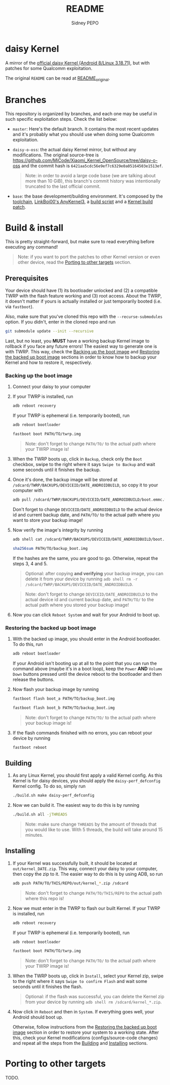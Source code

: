 #+title: README
#+author: Sidney PEPO

* daisy Kernel
A mirror of the [[https://github.com/MiCode/Xiaomi_Kernel_OpenSource/tree/daisy-o-oss][official daisy Kernel (Android 8/Linux 3.18.71)]], but with patches for some Qualcomm exploitation.

The original ~README~ can be read at [[file:README_original][README_original]].

* Branches
This repository is organized by branches, and each one may be useful in such specific exploitation steps. Check the list below:

- ~master~: Here's the default branch. It contains the most recent updates and it's probably what you should use when doing some Qualcomm exploitation.

- ~daisy-o-oss~: the actual daisy Kernel mirror, but without any modifications. The original source-tree is https://github.com/MiCode/Xiaomi_Kernel_OpenSource/tree/daisy-o-oss and the commit hash is ~6421aa5cdc56e9ef7c6329e0a05164503e1513ef~.

  #+begin_quote
Note: in order to avoid a large code base (we are talking about more than 10 GiB), this branch's commit history was intentionally truncated to the last official commit.
  #+end_quote

- ~base~: the base development/building environment. It's composed by the [[https://android.googlesource.com/platform/prebuilts/gcc/linux-x86/aarch64/aarch64-linux-android-4.9.git/+/refs/heads/oreo-release][toolchain]], [[https://github.com/Couchpotato-sauce/AnyKernel3.git][LinkBoi00's AnyKernel3]], a [[file:build.sh][build script]] and a [[https://www.reddit.com/r/LineageOS/comments/hkq8ah/comment/fxk7a8u/][Kernel build patch]].

# - ~bkerler~: all the [[https://github.com/bkerler/qcpatchtools/blob/master/patches/kernel/kernel_bq_msm8953.diff][MSM8953 Kernel patches by Bjoern Kerler]]. That's the base of our exploits!

* Build & install
This is pretty straight-forward, but make sure to read everything before executing any command!

#+begin_quote
Note: if you want to port the patches to other Kernel version or even other device, read the [[#Porting-to-other-targets][Porting to other targets]] section.
#+end_quote

** Prerequisites
Your device should have (1) its bootloader unlocked and (2) a compatible TWRP with the flash feature working and (3) root access. About the TWRP, it doesn't matter if yours is actually installed or just temporarily booted (i.e. via ~fastboot~).

Also, make sure that you've cloned this repo with the ~--recurse-submodules~ option. If you didn't, enter in the cloned repo and run

#+begin_src sh
git submodule update --init --recursive
#+end_src

Last, but no least, you *MUST* have a working backup Kernel image to rollback if you face any future errors! The easiest way to generate one is with TWRP. This way, check the [[#Backing-up-the-boot-image][Backing up the boot image]] and [[#Restoring-the-backed-up-boot-image][Restoring the backed up boot image]] sections in order to know how to backup your Kernel and how to restore it, respectively.

*** Backing up the boot image
1. Connect your daisy to your computer

2. If your TWRP is installed, run

   #+begin_src sh
adb reboot recovery
   #+end_src

   If your TWRP is ephemeral (i.e. temporarily booted), run

   #+begin_src sh
adb reboot bootloader

fastboot boot PATH/TO/twrp.img
   #+end_src

   #+begin_quote
   Note: don't forget to change ~PATH/TO/~ to the actual path where your TWRP image is!
   #+end_quote

3. When the TWRP boots up, click in ~Backup~, check only the ~Boot~ checkbox, swipe to the right where it says ~Swipe to Backup~ and wait some seconds until it finishes the backup.

4. Once it's done, the backup image will be stored at ~/sdcard/TWRP/BACKUPS/DEVICEID/DATE_ANDROIDBUILD~, so copy it to your computer with

   #+begin_src sh
adb pull /sdcard/TWRP/BACKUPS/DEVICEID/DATE_ANDROIDBUILD/boot.emmc.win PATH/TO/backup_boot.img
   #+end_src

   Don't forget to change ~DEVICEID/DATE_ANDROIDBUILD~ to the actual device id and current backup date, and ~PATH/TO/~ to the actual path where you want to store your backup image!

5. Now verify the image's integrity by running

   #+begin_src sh
adb shell cat /sdcard/TWRP/BACKUPS/DEVICEID/DATE_ANDROIDBUILD/boot.emmc.win.sha2

sha256sum PATH/TO/backup_boot.img
   #+end_src

   If the hashes are the same, you are good to go. Otherwise, repeat the steps 3, 4 and 5.

   #+begin_quote
   Optional: after copying *and verifying* your backup image, you can delete it from your device by running ~adb shell rm -r /sdcard/TWRP/BACKUPS/DEVICEID/DATE_ANDROIDBUILD~.
   #+end_quote

   #+begin_quote
   Note: don't forget to change ~DEVICEID/DATE_ANDROIDBUILD~ to the actual device id and current backup date, and ~PATH/TO/~ to the actual path where you stored your backup image!
   #+end_quote

6. Now you can click ~Reboot System~ and wait for your Android to boot up.

*** Restoring the backed up boot image
1. With the backed up image, you should enter in the Android bootloader. To do this, run

   #+begin_src sh
adb reboot bootloader
   #+end_src

   If your Android isn't booting up at all to the point that you can run the command above (maybe it's in a boot loop), keep the ~Power~ *AND* ~Volume Down~ buttons pressed until the device reboot to the bootloader and then release the buttons.

2. Now flash your backup image by running
   #+begin_src sh
fastboot flash boot_a PATH/TO/backup_boot.img

fastboot flash boot_b PATH/TO/backup_boot.img
   #+end_src

   #+begin_quote
   Note: don't forget to change ~PATH/TO/~ to the actual path where your backup image is!
   #+end_quote

3. If the flash commands finished with no errors, you can reboot your device by running

   #+begin_src sh
fastboot reboot
   #+end_src

** Building
1. As any Linux Kernel, you should first apply a valid Kernel config. As this Kernel is for daisy devices, you should apply the ~daisy-perf_defconfig~ Kernel config. To do so, simply run

   #+begin_src sh
./build.sh make daisy-perf_defconfig
   #+end_src

2. Now we can build it. The easiest way to do this is by running

   #+begin_src sh
./build.sh all -jTHREADS
   #+end_src

   #+begin_quote
   Note: make sure change ~THREADS~ by the amount of threads that you would like to use. With 5 threads, the build will take around 15 minutes.
   #+end_quote

** Installing
1. If your Kernel was successfully built, it should be located at ~out/kernel_DATE.zip~. This way, connect your daisy to your computer, then copy the zip to it. The easier way to do this is by using ADB, so run

   #+begin_src sh
adb push PATH/TO/THIS/REPO/out/kernel_*.zip /sdcard
   #+end_src

   #+begin_quote
   Note: don't forget to change ~PATH/TO/THIS/REPO~ to the actual path where this repo is!
   #+end_quote

2. Now we must enter in the TWRP to flash our built Kernel. If your TWRP is installed, run

   #+begin_src sh
adb reboot recovery
   #+end_src

   If your TWRP is ephemeral (i.e. temporarily booted), run

   #+begin_src sh
adb reboot bootloader

fastboot boot PATH/TO/twrp.img
   #+end_src

   #+begin_quote
   Note: don't forget to change ~PATH/TO/~ to the actual path where your TWRP image is!
   #+end_quote

3. When the TWRP boots up, click in ~Install~, select your Kernel zip, swipe to the right where it says ~Swipe to confirm Flash~ and wait some seconds until it finishes the flash.

   #+begin_quote
Optional: if the flash was successful, you can delete the Kernel zip from your device by running ~adb shell rm /sdcard/kernel_*.zip~.
   #+end_quote

4. Now click in ~Reboot~ and then in ~System~. If everything goes well, your Android should boot up.

   Otherwise, follow instructions from the [[#Restoring-the-backed-up-boot-image][Restoring the backed up boot image]] section in order to restore your system to a working state. After this, check your Kernel modifications (configs/source-code changes) and repeat all the steps from the [[#Building][Building]] and [[#Installing][Installing]] sections.

* Porting to other targets
TODO.

# If you would like to use an out-of-tree config, copy it to ~arch/DEVICE_ARCH/configs~ and name it ending with ~_defconfig~. Now edit the ~build.sh~ and change the ~ARCH~ variable (at line 19) to match your ~DEVICE_ARCH~. Finally, run

# #+begin_src sh
# ./build.sh make YOUR_CONFIG_defconfig
# #+end_src

# You can also create your own custom Kernel config. To do so, edit the ~ARCH~ variable from ~build.sh~ to match your ~DEVICE_ARCH~, run

# #+begin_src sh
# ./build.sh make defconfig

# ./build.sh make nconfig
# #+end_src

# and customize your desired Kernel features.
